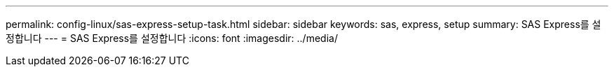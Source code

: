 ---
permalink: config-linux/sas-express-setup-task.html 
sidebar: sidebar 
keywords: sas, express, setup 
summary: SAS Express를 설정합니다 
---
= SAS Express를 설정합니다
:icons: font
:imagesdir: ../media/



